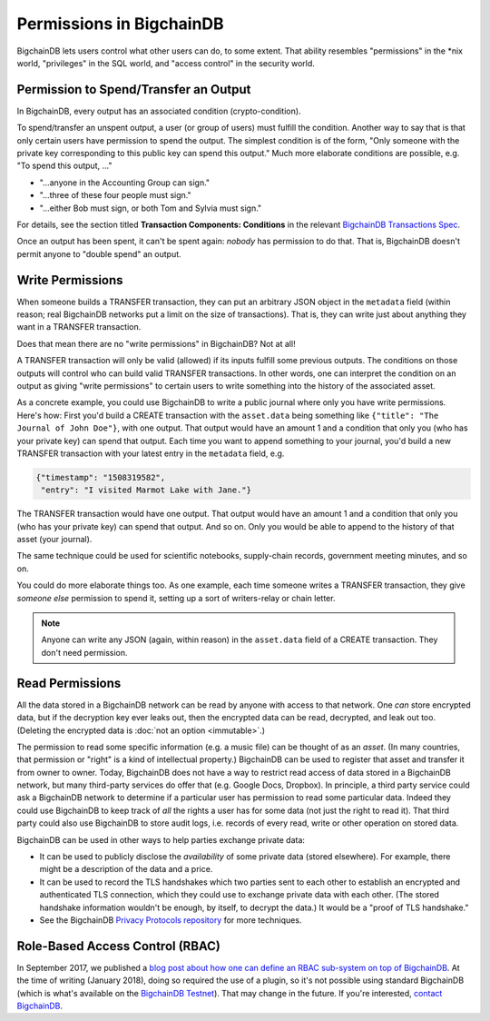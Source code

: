 Permissions in BigchainDB
-------------------------

BigchainDB lets users control what other users can do, to some extent. That ability resembles "permissions" in the \*nix world, "privileges" in the SQL world, and "access control" in the security world.


Permission to Spend/Transfer an Output
======================================

In BigchainDB, every output has an associated condition (crypto-condition).

To spend/transfer an unspent output, a user (or group of users) must fulfill the condition. Another way to say that is that only certain users have permission to spend the output. The simplest condition is of the form, "Only someone with the private key corresponding to this public key can spend this output." Much more elaborate conditions are possible, e.g. "To spend this output, …"

- "…anyone in the Accounting Group can sign."
- "…three of these four people must sign."
- "…either Bob must sign, or both Tom and Sylvia must sign."

For details, see the section titled **Transaction Components: Conditions**
in the relevant
`BigchainDB Transactions Spec <https://github.com/bigchaindb/BEPs/tree/master/tx-specs/>`_.

Once an output has been spent, it can't be spent again: *nobody* has permission to do that. That is, BigchainDB doesn't permit anyone to "double spend" an output.


Write Permissions
=================

When someone builds a TRANSFER transaction, they can put an arbitrary JSON object in the ``metadata`` field (within reason; real BigchainDB networks put a limit on the size of transactions). That is, they can write just about anything they want in a TRANSFER transaction.

Does that mean there are no "write permissions" in BigchainDB? Not at all!

A TRANSFER transaction will only be valid (allowed) if its inputs fulfill some previous outputs. The conditions on those outputs will control who can build valid TRANSFER transactions. In other words, one can interpret the condition on an output as giving "write permissions" to certain users to write something into the history of the associated asset.

As a concrete example, you could use BigchainDB to write a public journal where only you have write permissions. Here's how: First you'd build a CREATE transaction with the ``asset.data`` being something like ``{"title": "The Journal of John Doe"}``, with one output. That output would have an amount 1 and a condition that only you (who has your private key) can spend that output.
Each time you want to append something to your journal, you'd build a new TRANSFER transaction with your latest entry in the ``metadata`` field, e.g.

.. code-block:: json

   {"timestamp": "1508319582",
    "entry": "I visited Marmot Lake with Jane."}

The TRANSFER transaction would have one output. That output would have an amount 1 and a condition that only you (who has your private key) can spend that output. And so on. Only you would be able to append to the history of that asset (your journal).

The same technique could be used for scientific notebooks, supply-chain records, government meeting minutes, and so on.

You could do more elaborate things too. As one example, each time someone writes a TRANSFER transaction, they give *someone else* permission to spend it, setting up a sort of writers-relay or chain letter.

.. note::

   Anyone can write any JSON (again, within reason) in the ``asset.data`` field of a CREATE transaction. They don't need permission.


Read Permissions
================

All the data stored in a BigchainDB network can be read by anyone with access to that network. One *can* store encrypted data, but if the decryption key ever leaks out, then the encrypted data can be read, decrypted, and leak out too. (Deleting the encrypted data is :doc:`not an option <immutable>`.)

The permission to read some specific information (e.g. a music file) can be thought of as an *asset*. (In many countries, that permission or "right" is a kind of intellectual property.)
BigchainDB can be used to register that asset and transfer it from owner to owner.
Today, BigchainDB does not have a way to restrict read access of data stored in a BigchainDB network, but many third-party services do offer that (e.g. Google Docs, Dropbox). 
In principle, a third party service could ask a BigchainDB network to determine if a particular user has permission to read some particular data. Indeed they could use BigchainDB to keep track of *all* the rights a user has for some data (not just the right to read it).
That third party could also use BigchainDB to store audit logs, i.e. records of every read, write or other operation on stored data.

BigchainDB can be used in other ways to help parties exchange private data:

- It can be used to publicly disclose the *availability* of some private data (stored elsewhere). For example, there might be a description of the data and a price.
- It can be used to record the TLS handshakes which two parties sent to each other to establish an encrypted and authenticated TLS connection, which they could use to exchange private data with each other. (The stored handshake information wouldn't be enough, by itself, to decrypt the data.) It would be a "proof of TLS handshake."
- See the BigchainDB `Privacy Protocols repository <https://github.com/bigchaindb/privacy-protocols>`_ for more techniques.


Role-Based Access Control (RBAC)
================================

In September 2017, we published a `blog post about how one can define an RBAC sub-system on top of BigchainDB <https://blog.bigchaindb.com/role-based-access-control-for-bigchaindb-assets-b7cada491997>`_.
At the time of writing (January 2018), doing so required the use of a plugin, so it's not possible using standard BigchainDB (which is what's available on the `BigchainDB Testnet <https://testnet.bigchaindb.com/>`_). That may change in the future.
If you're interested, `contact BigchainDB <https://www.bigchaindb.com/contact/>`_.
